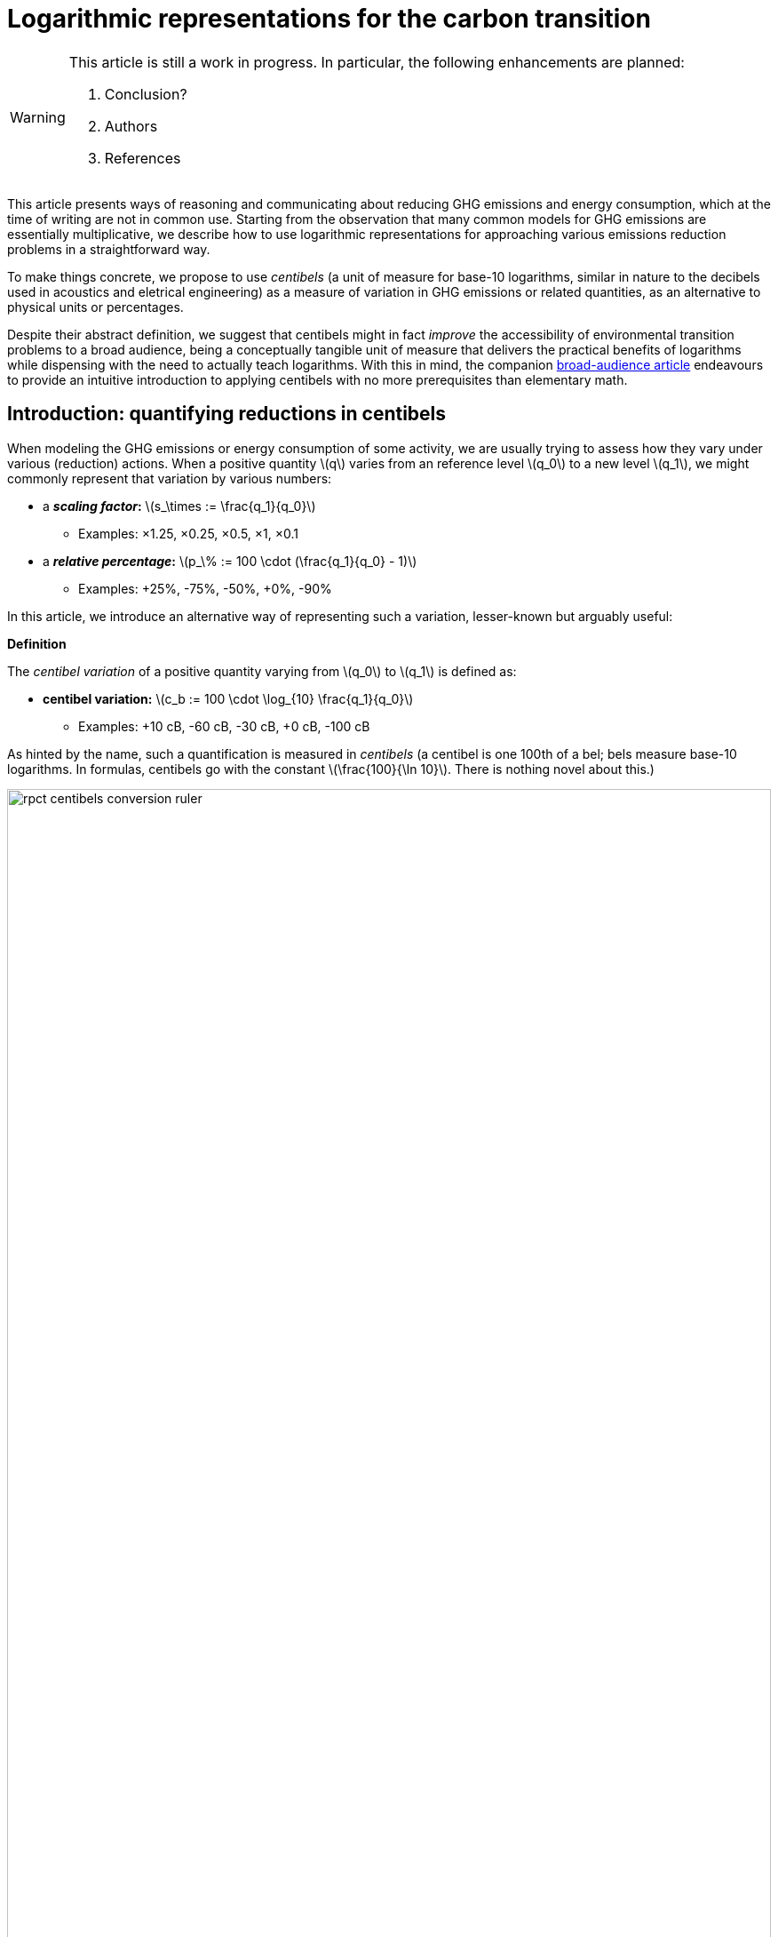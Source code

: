 :man-linkstyle: blue R <>
:mansource: Asciidoctor
:manversion: 1.0
:manmanual: Asciidoctor
:icons: font
:imagesdir: ./img
:stem:
= Logarithmic representations for the carbon transition =

[WARNING]
====
This article is still a work in progress. In particular, the following enhancements are planned:

1. Conclusion?
1. Authors
1. References

====

This article presents ways of reasoning and communicating about reducing GHG emissions and energy consumption, which at the time of writing are not in common use. Starting from the observation that many common models for GHG emissions are essentially multiplicative, we describe how to use logarithmic representations for approaching various emissions reduction problems in a straightforward way.

To make things concrete, we propose to use _centibels_ (a unit of measure for base-10 logarithms, similar in nature to the decibels used in acoustics and eletrical engineering) as a measure of variation in GHG emissions or related quantities, as an alternative to physical units or percentages.

Despite their abstract definition, we suggest that centibels might in fact _improve_ the accessibility of environmental transition problems to a broad audience, being a conceptually tangible unit of measure that delivers the practical benefits of logarithms while dispensing with the need to actually teach logarithms. With this in mind, the companion link:index.html[broad-audience article] endeavours to provide an intuitive introduction to applying centibels with no more prerequisites than elementary math.


[[introduction]]
== Introduction: quantifying reductions in centibels

When modeling the GHG emissions or energy consumption of some activity, we are usually trying to assess how they vary under various (reduction) actions. When a positive quantity latexmath:[q] varies from an reference level latexmath:[q_0] to a new level latexmath:[q_1], we might commonly represent that variation by various numbers:

* a **_scaling factor_:** latexmath:[s_\times := \frac{q_1}{q_0}]
** Examples: ×1.25, ×0.25, ×0.5, ×1, ×0.1
* a **_relative percentage_:** latexmath:[p_\% := 100 \cdot (\frac{q_1}{q_0} - 1)]
** Examples: +25%, -75%, -50%, +0%, -90%

In this article, we introduce an alternative way of representing such a variation, lesser-known but arguably useful:

[]
====
**Definition**

The _centibel variation_ of a positive quantity varying from latexmath:[q_0] to latexmath:[q_1] is defined as:

* **centibel variation:** latexmath:[c_b := 100 \cdot \log_{10} \frac{q_1}{q_0}]
** Examples: +10 cB, -60 cB, -30 cB, +0 cB, -100 cB
====


As hinted by the name, such a quantification is measured in _centibels_ (a centibel is one 100th of a bel; bels measure base-10 logarithms. In formulas, centibels go with the constant latexmath:[\frac{100}{\ln 10}]. There is nothing novel about this.)

.A range of reductions quantified both in centibels and relative percentages. footnote:[The source code and data for all graphics in this article may be found at link:https://github.com/vvvvalvalval/ecolog10[github.com/vvvvalvalval/ecolog10]]
image::rpct-centibels-conversion-ruler.svg[width=100%]

In the previous formula, the latexmath:[\log_{10}] function is the _base-10 logarithm_, which we'll simply denote latexmath:[\log] in the rest of the article. The involvement of this function is why we call the centibel variation a 'logarithmic representation'. This function can be defined as:

[latexmath]
++++
\forall r \gt 0, 10^{\log r} = r
++++

[NOTE]
====
We recall here some **relevant properties of the base-10 logarithm:** for any positive numbers latexmath:[x, y] and real number latexmath:[a],

1. latexmath:[\log xy = \log x + \log y]
1. latexmath:[\log \frac{1}{x} = -\log x]
1. latexmath:[\log x^a = a \cdot \log x]
1. latexmath:[\log 10 = 1]
1. latexmath:[\log x \lt \log y \iff x < y]
1. latexmath:[\log x = \frac{\ln x}{\ln 10}]
1. latexmath:[\frac{d \log x}{d x} = \frac{1}{(\ln 10) x}]

====

Because of these properties, *logarithmic representations become interesting when the quantity of interest can be decomposed multiplicatively* into factors latexmath:[q^{(1)} , q^{(2)} , \dots q^{(L)}]:

[latexmath]
++++
q = q^{(1)} \times q^{(2)} \times \cdots \times q^{(L)}
++++

[NOTE]
====
For example, such multiplicative decompositions are very common in "emissions factors" databases, in which emissions models are generally of the form:

[latexmath]
++++
\text{GHG emissions} = \text{GHG intensity} \times \text{consumed quantity}
++++

The first factor is often called the _emission factor_.
====

When latexmath:[q] varies from latexmath:[q_0] to latexmath:[q_1], it follows from such a decomposition that:

[latexmath]
++++
100 \cdot \log \frac{q_1}{q_0} = 100 \cdot \log \frac{q_1^{(1)}}{q_0^{(1)}} + 100 \cdot \log \frac{q_1^{(2)}}{q_0^{(2)}} + \cdots + 100 \cdot \log \frac{q_1^{(L)}}{q_0^{(L)}}
++++

This is interesting, because it means that **expressed in centibels, the variations of individual factors add up to the total variation.** (Such is not the case with relative percentages, which is a common cause of error when applying percentages to multiplicative models.)

This additive decomposition of compounded variations is valuable, because humans have a good intuition for quantities that add, but a poor intuition for quantities that multiply: additive quantities can be easily visualized by depicting them as lengths or displacements (this is the principle underlying most data visualization methods), and can be intuitively manipulated like ordinary extensive quantities (such as dollars, gallons, kilograms, megabytes, etc.)

As an example, consider the following emissions model for cement production:

[]
====
*Example: reducing CO₂ emissions from cement*

Assume that we want to reduce CO₂ emissions from cement in a given sector of civil engineering; planning to divide them by 10 (-100 cB).

We decompose these emissions into the following factors:

* *CO₂ intensity* (tonCO₂e/ton): how much CO₂ is emitted per unit mass of cement.
* *Construction density* (ton/m²): how much cement is used per unit constructed area.
* *Usage* (m²): how much area is constructed.

This decomposition corresponds to the following formula

[latexmath]
++++
\text{CO₂ emissions} = \text{CO₂ intensity} \times \text{Construction density} \times \text{Usage}
++++

Given our reduction objective of -100 cB, we can then allocate reductions on each factor, as illustrated by the following chart:

[#cement-economy-centibels]
.How various reduction actions might be combined to lower CO₂ emissions from cement (numbers chosen arbitrarily).
image::cement-economy-centibels.svg[width=100%]


Notice how this problem, when expressed in centibels, turns into a "budget problem": each factor must contribute an "income" of reduction in centibels, so as to achieve the reduction objective.

====

We see other potential benefits to centibels, detailed in the next sections:

* when modeling emissions as <<power-laws,power laws>>,
* for <<exponential-decay-pathways, exponential-decay emissions pathways>>,
* as a <<proxy-for-reduction-cost,proxy for reduction cost>>.


[[power-laws]]
== Power laws

*_Power laws_* generalize over multiplicative models via decompositions of the form:

[latexmath]
++++
q = q_1^{e_1} \times q_2^{e_2} \times \dots \times q_L^{e_L}
++++

in which each exponent latexmath:[e_i] is a real constant, called the _elasticity_ of latexmath:[q] in factor latexmath:[q_i].

Observe that taking the logarithm turns such a decomposition into a linear combination:

[latexmath]
++++
\log q = e_1 \log q_1 + e_2 \log q_2 + \dots + e_L \log q_L
++++

As a consequence, when considering levers that act on the factors latexmath:[q_i], quantifying these actions in centibels can make it very straightforward to work out their impact, as illustrated by the following example on cargo ship emissions:


[]
====
**Example: reducing emissions of cargo ships by slow-steaming**

Assume that we are operating a fleet of cargo ships; by adjusting the number and speed of cargo ships, we want to minimize GHG emissions while achieving a certain _transportation throughput_.


GHG emissions and transportation throughput are modeled by power laws:

[latexmath]
++++
\text{transportation throughput} = A \times \text{fleet size} \times \text{ship speed}
++++


[latexmath]
++++
\text{GHG emissions} = B \times \text{fleet size} \times (\text{ship speed})^3
++++

We wonder if, by reducing speed while increasing fleet size, we can reduce GHG emissions, while preserving transportation throughput.

Because we are dealing with power laws, framing the problem in centibels makes it elementary to work out from the elasticities:

[cols=3*, options="header"]
|===
|Action
|Impact on throughput
|Impact on GHG emissions

|-1 cB speed
|-1 cB
|-3 cB

|+1 cB fleet size
|+1 cB
|+1 cB

|**Both actions**
|**+0 cB**
|**-2 cB**
|===

Therefore, the answer is _yes_, a reduction in ship speed compensated by an increase in fleet size can preserve transportation throughput, while reducing GHG emissions. Also observe that:

1. The answer is quantitative, not just qualitative.
2. There is no sign of logarithms or exponentiation in the above table; it is potentially very accessible to a decision maker with little scientific background.

====


== Carbon budgets and emission pathways

It has been https://www.ipcc.ch/site/assets/uploads/2018/05/SYR_AR5_FINAL_full_wcover.pdf[estimated by the IPCC] that remaining below +2°C of global warming corresponds to the constraint that future CO₂ emissions should not exceed a certain "carbon budget" (estimated to around 650 GtonCO₂ at the time of writing, but the exact number is irrelevant to our analysis). In this light, it makes sense for various actors to plan their future emissions such that they don't accumulate beyond a certain threshold: we call this the Carbon Budget Problem.

[]
====
**The Carbon Budget Problem:** planning future emissions such that they don't exceed a certain threshold.
====

Note that we are not talking about _annual emissions_ here: the limit is measured in 650 GtonCO₂, not in 650 GtonCO₂/year. In particular, this implies that yearly emissions must asymptotically near zero.


[[exponential-decay-pathways]]
=== Exponential-decay pathways


Exponential-decay pathways are frequently used to communicate about reducing GHG emissions; they arise from admonitions such as: "to avoid depleting our carbon budget, we should reduce emissions by 5% each year compared to the previous year." In other words, exponential-decay pathways reduce emissions by a constant CAGR footnote:[Compound Annual Growth Rate].

Formally, an _exponential-decay pathway_ starting at time latexmath:[t_0] plans a reduction of the annual emissions latexmath:[E(t)] given by the formula:

[latexmath]
++++
E(t) = E(t_0) e^{- \frac{t}{T}} \quad \text{for } t \geq t_0
++++

in which latexmath:[T] is a duration constant (in years) that determines the "pace" of reduction (smaller is faster).

The cumulated emissoins after latexmath:[t_0] are given by:

[latexmath]
++++
\int_{t_0}^{+\infty} E(t) \,dt = T \cdot E(t_0)
++++

Therefore, if latexmath:[B_0] is the remaining carbon budget at latexmath:[t_0], this yields the constraint on latexmath:[T]

[latexmath]
++++
T \leq T_{\text{max}} := \frac{B_0}{E(t_0)}
++++

In other words, latexmath:[T] must be no more than the time in which the Carbon Budget would be depleted if emissions levels were kept constant over time rather than reduced.

=== Centibels-based characterization: constant centibel-speed

In centibels, exponential-decay pathways take a very simple form: measured in centibels, the reduction in annual emissions levels is proportional to elapsed time, i.e **emissions are reduced at constant centibel-speed** (in cB/year).

This is illustrated by the following chart:


image::exp-decay-pathway.svg[width=100%]


Indeed, denoting latexmath:[c_b(t)] the centivels-variation of emissions levels since latexmath:[t_0], we have:

[latexmath]
++++
c_b(t) = 100 \cdot \log \frac {E(t)}{E(t_0)} = 100 \cdot \log e^{- \frac {t}{T}} = \frac{100}{\ln 10} \cdot \frac{-t}{T}
++++

The "centibel-speed" of reduction latexmath:[\dot{c}_b] is therefore given by:

[latexmath]
++++
\dot{c}_b = \frac{-100}{T \ln 10}
++++


=== Delaying reduction, and the "rendez-vous point rule"

It is frequently stressed that the more we delay in staarting to reduce GHG emissions, the faster we will need to reduce once we've started. Centibels allow for a simple mental model to turn this intuition into a quantitative guideline.

Let us call _Pivot Year_ the time latexmath:[t_P] at which our Carbon Budget would be exhausted if emissions levels remained constant. It can be proved that, whatever the time latexmath:[t_0 \leq t_P] at which we start reducing emissions by an exponential-decay pathway, and assuming emission levels remain constant before latexmath:[t_0], we have


[latexmath]
++++
\frac{E(t_P)}{E(t_0)} = \frac{1}{e}
++++

when the pace of reduction is chosen to be the minimum required to avoid overshooting the Carbon Budget.

In centibels, this constraint becomes:

[latexmath]
++++
c_b(t_P) = 100 \cdot \log \frac{1}{e} = \frac{-100}{\ln 10} \approx -43.4 \text{ cB}
++++

This invariant provides a very simply guideline for adjusting the "speed" of emissions reductions: _"no matter when we start reducing, by the Pivot Year, we must have achieved a -43.4 cB reduction."_ In particular:

* If we started reducing 10 years before the Pivot Year, we would need to reduce at a pace of -4.34 cB/year
* If we started reducing 15 years before the Pivot Year, we would need to reduce at a pace of -2.89 cB/year
* If we started reducing 5 years before the Pivot Year, we would need to reduce at a pace of -8.68 cB/year

[]
====
**Intuitive interpretation:** there is a "reduction mileage" of -43.4 cB to be walked before the Pivot Year, from which the required speed of reduction can be inferred.
====

This is illustrated in the following chart:

image::exp-decay-global-pathways.svg[width=100%]


[WARNING]
====
**Caution:** we emphasize that this guideline only works if the reduction pathway is indeed exponential, which implies in particular a sharp decline in early years. The "-43.4 cB at Pivot Year" target is not in general sufficient to solve the Carbon Budget Problem. This guideline should be considered a mnemonic, not an objective.
====


=== Generalization to other reduction pathways

"Rendez-vous point" rules as described in the previous section are not unique to exponential-decay pathway: in fact, every pathway for which delay gets compensated by a uniform increase in "playback speed" will have an invariant of the form

[latexmath]
++++
\forall t_0 \lt t_p, \frac{E(t_P)}{E(t_0)} = C
++++

in which latexmath:[C] is a constant determined by the shape of the pathway.

For example, rather than constant centibel-speed pathways (for which latexmath:[C = 1/e]), we could imagine _constant centibel-acceleration_ pathways (which are shaped as the decreasing half of a bell curve), for which latexmath:[C = e^{-\frac{\pi}{4}}].


[[proxy-for-reduction-cost]]
== Centibels as a proxy for reduction effort

We now turn our attention to the problem of estimating the _effort_ or _cost_ of reducing GHG emissions. This is important in particular for planning emissions targets and the pathways to achieve them.

First, let us note that the amount of avoided emissions is not proportional to the cost of avoiding them. For instance, when reducing a person's carbon footprint from 8 tonCO₂e/year to 2 tonCO₂e/year, transitioning from 8 to 6 tonCO₂e/year can be expected to be much easier than transitioning from 4 to 2 tonCO₂e/year, event though both transitions are 2 tonCO₂e/year reductions.

Centibels naturally account for this "law of diminishing returns": in the above example, the first transition is a -12 cB variation, whereas the second is a -30 cB variation.

We'll now provide theoretical support for how centibels can be a better proxy for reduction cost than avoided emissions. More precisely, we'll show that under relatively weak assumptions on how GHG emissions decrease with the investment made for reducing them, predicting the required investment is always more accurate when extrapolating from the marginal cost-per-centibel-reduction than from the marginal cost-per-percent-reduction.

We model emissions reductions by a function latexmath:[x \mapsto G(x)], in which:

* latexmath:[G(x)] is the GHG-intensity of the studied process, in tonCO₂e/FU (Functional Unit)
* latexmath:[x \geq 0] is the effort / cost invested for reducing latexmath:[G].

**Assumptions about latexmath:[G]:** obviously, we expect the function latexmath:[G] to be decreasing. What's more, as stated above, our "law of diminishing returns" is equivalent to latexmath:[G] being convex. Finally assuming that the studied process cannot result in negative GHG emissions, we expect latexmath:[G] to be positive.

On their own, these assumptions don't imply that centibels are a better proxy for cost than avoided emissions.

However, it's typically safe to make a much stronger assumption on latexmath:[G]:

**Assumption A1:** denoting latexmath:[E := \frac{1}{G}] the _GHG-efficiency_ of the studied process, we assume that gaining latexmath:[+p\%] on latexmath:[E] costs more and more as latexmath:[E] increases, i.e that **the _marginal efficiency returns_ are decreasing.**

This assumption can be formulated in the following equivalent ways:

1. As we progress in efficiency, gaining latexmath:[+p\%] in efficiency costs more and more.
1. As we progress in intensity, reducing intensity by latexmath:[-p\%] costs more and more.
1. Sustaining a constant CAGR in efficiency costs more each year.
1. The function latexmath:[x \mapsto \log \frac{E(x)}{E(0)}] is concave.
1. The function latexmath:[x \mapsto \log \frac{G(x)}{G(0)}] is convex. (This is sometimes phrased as latexmath:[G] being _log-convex._)

Under this assumption, it can be proved that it is always **strictly more accurate to (locally footnote:[Why are we restricting our estimations to extrapolations from local behaviour? We assume that future costs are difficult to foresee, such that only local variations of latexmath:[G(x)] are known: this is why the approximation ratios are the derivatives at latexmath:[x=0] latexmath:[\left(\frac{d x}{d c_b}\right)_{x=0}] and latexmath:[\left(\frac{d x}{d p_{\%}}\right)_{x=0}]]) estimate the reduction cost by a constant effort-per-centibels ratio latexmath:[\left(\frac{d x}{d c_b}\right)_{x=0}] than by a constant effort-per-avoided-emissions ratio latexmath:[\left(\frac{d x}{d p_{\%}}\right)_{x=0}].** More precisely, the actual cost will be underestimated by both approximations, but less so by the centibel-based approximation. This is illustrated by the following sketch:

image::sketch-ghg-intensity-extrapolations.svg[width=100%]

[NOTE]
====
The above conclusion formalizes the reason why <<exponential-decay-pathways,exponential-decay pathways>> are so popular: when the reduction effort is assumed to be proportional to the centibels variation, exponential-decay pathways are those that spread the effort evenly over the years.
====

The main objection we see to the realism of assumption A1 lies in threshold effects: in some situations, initial investments will not significantly reduce GHG emissions, until a critical when they go down a cliff, such that latexmath:[G(x)] has a stair-shaped curve. Arguably, this does not recommend for or against centibels as a proxy for cost: it rather means that long-term cost cannot be extrapolated from marginal costs in such situations.

There is cause to believe that hypothesis A1 is largely applicable in industrial settings. As historical evidence, consider the evolution of energy efficiency of computing hardware. For 50 years, the number of computer operations per dissipated energy has doubled every 1.6 years, an exponential trend identified as https://en.wikipedia.org/wiki/Koomey%27s_law[Koomey's Law], and understandably heralded as one of the most impressive trajectories in energy efficiency across all technology domains. From this exponential trend over time, it is safe to assume footnote:[Justification: an exponential time trend is is log-affine and thus log-convex as a function of time, and annual R&D investments in computing hardware can be expected to have been increasing over time] that this energy efficiency problem follows hypothesis A1, and most other industrial technologies can be expected to have faster-declining ROIs in energy efficiency.





== Applicability and limitations

=== Broad-scope GHG-accounting models are usually not multiplicative

In general, we recommend against using centibels for describing "broad-scope" situations encompassing many diverse activities, such as describing the entire GHG footprint of a company or society.

Indeed, we find that for such situations, accurate models are usually additive, not multiplicative (typically, GHG emissions are expressed as a long linear combinations of activity levels weighted by emission factors).

It could be objected that the Kaya equation is a counter-example to the above recommendation, since it provides a multiplicative decomposition of the GHG emissions of an economy. However, it must be noted that the factors in the Kaya equation are merely global statistical aggregates, and do not map directly to physical mechanisms or concrete action levers: for example, although the Kaya Equation has a GHG/energy factor, a large fraction of the world's GHG emissions arise from non-energetic activities (deforestation, agricultural methane emissions, lime calcination).

Therefore, our general recommendation is to restrict the use of centibels to situations narrow enough that emissions can be faithfully described by a homogeneous model.

How can we reconcile these 2 views, the global use of tonCO₂e versus the local use of centibels? We imagine 2 approaches:

* **Top-down:** objectives are assigned to each narrow scope, at which point centibels are used to quantify the the implications of those objectives.

* **Bottom-up:** centibels are used to study the constraints, costs and opportunities of each narrow scopes (in tonCO₂); these possibilities are then aggregated into a global carbon strategy.

Of course, a more realistic method might consist of moving back and forth between both approaches.


=== Limitations and corrections of multiplicative models

As we have seen, centibels are suitable for multiplicative emissions models. It may happen, however, that we want to refine a multiplicative model by making an additive correction to it. For example, we might at first model the emissions of car-driving as proportional to driven distance, and then add a term accounting for the manufacturing of the car.

As soon as such a correction is made, the model is no longer multiplicative, and the use of centibels becomes questionable. This raises the question: _are centibels too fragile to be relied upon?_

Experience shows a very strong appeal for multiplicative models, even when they're grossly inaccurate. For example, researches will report emissions factors for photovoltaic electricity in gCO₂/kWh, despite the fact that the emissions of a photovoltaic panel are virtually unrelated to how much electrical energy we get from it; adopting such a model artificially adds significant uncertainty to estimating the lifecycle emissions of photovoltaic eletricity, yet this disadvantage is considered a reasonable price to pay for the usability of a multiplicative model.

We do not systematically recommend for or against the use of simplistic multiplicative models for GHG emissions: this is a decision that has to be made for each application, as a tradeoff between accuracy and usability. We do recommend, however, that when accuracy is sacrificed the most be made of usability; in the case of multiplicative model, that may involve the use of logarithmic representations.



=== Centibels versus logarithmic scales

Most centibels-based data visualizations are graphically equivalent to displaying one of the axes in a logarithmic scale. Indeed, behind both centibels and logarithmic scales, there lies a logarithmic transform.

However, logarithmic scales can easily confuse an audience by the unusual fact that displayed quantities cannot be mapped to lengths on the chart, leaving the presenter with the challenge of explaining and justifying logarithmic scales to the audience.

Centibels are less subject to this "leaky abstraction" problem: once the audience has accepted that centibels quantify change, they can be plotted in a way that is consistent with visual intuition.


=== Are centibels accessible to everyone?

A typical objection to logarithmic representations goes as follows: _"logarithms are too mathematically advanced to be understood outside of a few technical niches, so it's useless to communicate using centibels"._ And indeed, we do not plan on a widespread mastery of logarithms in time to tackle climate change.

However, we argue that using centibels does not require learning the mathematical theory of logarithms, and is in fact much more accessible.

In particular, presenting centibels as a _unit of measure_, to be manipulated like dollars, miles or kilograms, can provide a significant foothold to intuition. Forget about logarithms: just express the objectives and opportunities in centibels, and leave the rest to intuition.

Admittedly, leaving aside the question of intellectual accessibility, percentages have over centibels the advantage of familiarity. That is true, but this familiarity is double-edged: when applied to multiplicative models, percentages commonly lead to reasoning errors.

In a similar line, consider hindu-arabic numerals (this handy notation for numbers, enabling us to write '3426' rather than 'three thousand two hundred forty-six' or 'MMMCCXLVI'). Almost everyone learns to use hindu-arabic numerals as soon as elementary school footnote:[that is of course where elementary schools exist.], yet almost no one learns the mathematical theory underlying them.




== Annex: converting centibels in your head

In order to become proficient with centibels, being able to make quick and approximate conversions between centibels and classical representations, without using a calculator, is quite useful. We give a few guidelines to achieve that.


=== Guideline 1: good-to-know centibel conversions
The following table gives a few useful conversions to remember:

[cols=3*, options="header"]
|===
|%
|×
|cB

|+0 %
|× asciimath:[1]
|+0 cB

|-50 %
|× asciimath:[1/2]
|-30.1 cB

|-66.7 %
|× asciimath:[1/3]
|-48 cB

|-90 %
|× asciimath:[1/10]
|-100 cB
|===


=== Guideline 2: via algebraic rules

Recalling that centibels turn multiplications into additions, other conversions can be readily derived, for example:

* -95 % = × asciimath:[5/100] = × asciimath:[1/20] = × asciimath:[1/2] = × asciimath:[1/10] = -30 cB -100 cB = -130 cB
* × asciimath:[1/5] = × asciimath:[2/10] = × asciimath:[2] × asciimath:[1/10] = +30 cB -100 cB = -70 cB
* -25 % = × asciimath:[3/4] = × asciimath:[3] × asciimath:[1/2] × asciimath:[1/2] = +48 cB -30 cB -30 cB = -12 cB


=== Guideline 3: small variations

In this section, asciimath:[c_b] and asciimath:[p_%] respectively denote the centibels variation and the relative percentage for a given variation, as defined in the <<introduction,introduction>>.

For small variations (e.g between -5% and +5%), asciimath:[c_b] can be approximated to being proportional to asciimath:[p_%], the coefficient being latexmath:[\left(\frac{d p_{\%}}{d c_b}\right)_{c_b = 0} = \ln (10) \approx \frac{7}{3} \approx 2.30 \%.\text{cB}^{-1}], i.e:

[latexmath]
++++
\text{For small } p_{\%} \text{,} \quad p_{\%} \approx \ln(10) \times c_b \approx 2.30 \times c_b \approx \frac{7}{3} \times c_b
++++


For example, latexmath:[-2 \text{ cB} \approx -4.6\%].

And reciprocally:

[latexmath]
++++
\textrm{For small } c_b \text{,} \quad c_b \approx \frac{1}{\ln(10)} \times p_{\%} \approx 0.43 \times p_{\%} \approx \frac{3}{7} \times p_{\%}
++++

For example, latexmath:[-2\% \approx -0.86 \text{ cB}].